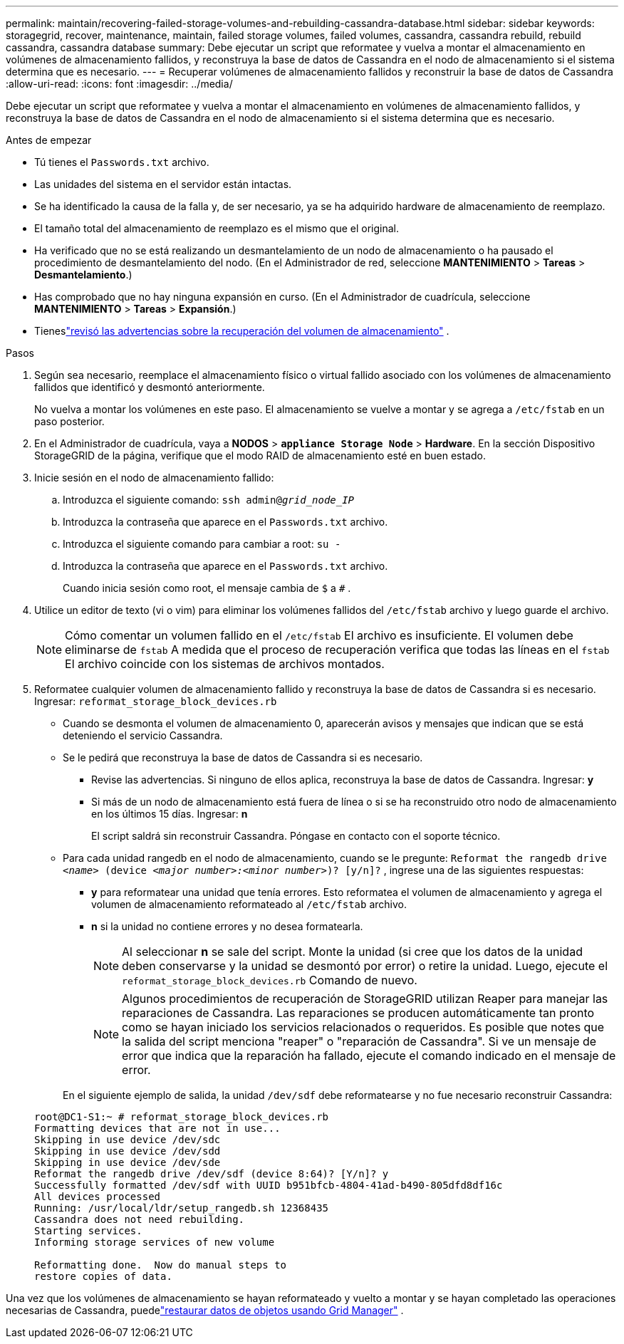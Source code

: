 ---
permalink: maintain/recovering-failed-storage-volumes-and-rebuilding-cassandra-database.html 
sidebar: sidebar 
keywords: storagegrid, recover, maintenance, maintain, failed storage volumes, failed volumes, cassandra, cassandra rebuild, rebuild cassandra, cassandra database 
summary: Debe ejecutar un script que reformatee y vuelva a montar el almacenamiento en volúmenes de almacenamiento fallidos, y reconstruya la base de datos de Cassandra en el nodo de almacenamiento si el sistema determina que es necesario. 
---
= Recuperar volúmenes de almacenamiento fallidos y reconstruir la base de datos de Cassandra
:allow-uri-read: 
:icons: font
:imagesdir: ../media/


[role="lead"]
Debe ejecutar un script que reformatee y vuelva a montar el almacenamiento en volúmenes de almacenamiento fallidos, y reconstruya la base de datos de Cassandra en el nodo de almacenamiento si el sistema determina que es necesario.

.Antes de empezar
* Tú tienes el `Passwords.txt` archivo.
* Las unidades del sistema en el servidor están intactas.
* Se ha identificado la causa de la falla y, de ser necesario, ya se ha adquirido hardware de almacenamiento de reemplazo.
* El tamaño total del almacenamiento de reemplazo es el mismo que el original.
* Ha verificado que no se está realizando un desmantelamiento de un nodo de almacenamiento o ha pausado el procedimiento de desmantelamiento del nodo. (En el Administrador de red, seleccione *MANTENIMIENTO* > *Tareas* > *Desmantelamiento*.)
* Has comprobado que no hay ninguna expansión en curso. (En el Administrador de cuadrícula, seleccione *MANTENIMIENTO* > *Tareas* > *Expansión*.)
* Tieneslink:reviewing-warnings-about-storage-volume-recovery.html["revisó las advertencias sobre la recuperación del volumen de almacenamiento"] .


.Pasos
. Según sea necesario, reemplace el almacenamiento físico o virtual fallido asociado con los volúmenes de almacenamiento fallidos que identificó y desmontó anteriormente.
+
No vuelva a montar los volúmenes en este paso.  El almacenamiento se vuelve a montar y se agrega a `/etc/fstab` en un paso posterior.

. En el Administrador de cuadrícula, vaya a *NODOS* > `*appliance Storage Node*` > *Hardware*. En la sección Dispositivo StorageGRID de la página, verifique que el modo RAID de almacenamiento esté en buen estado.
. Inicie sesión en el nodo de almacenamiento fallido:
+
.. Introduzca el siguiente comando: `ssh admin@_grid_node_IP_`
.. Introduzca la contraseña que aparece en el `Passwords.txt` archivo.
.. Introduzca el siguiente comando para cambiar a root: `su -`
.. Introduzca la contraseña que aparece en el `Passwords.txt` archivo.
+
Cuando inicia sesión como root, el mensaje cambia de `$` a `#` .



. Utilice un editor de texto (vi o vim) para eliminar los volúmenes fallidos del `/etc/fstab` archivo y luego guarde el archivo.
+

NOTE: Cómo comentar un volumen fallido en el `/etc/fstab` El archivo es insuficiente.  El volumen debe eliminarse de `fstab` A medida que el proceso de recuperación verifica que todas las líneas en el `fstab` El archivo coincide con los sistemas de archivos montados.

. Reformatee cualquier volumen de almacenamiento fallido y reconstruya la base de datos de Cassandra si es necesario.  Ingresar: `reformat_storage_block_devices.rb`
+
** Cuando se desmonta el volumen de almacenamiento 0, aparecerán avisos y mensajes que indican que se está deteniendo el servicio Cassandra.
** Se le pedirá que reconstruya la base de datos de Cassandra si es necesario.
+
*** Revise las advertencias.  Si ninguno de ellos aplica, reconstruya la base de datos de Cassandra.  Ingresar: *y*
*** Si más de un nodo de almacenamiento está fuera de línea o si se ha reconstruido otro nodo de almacenamiento en los últimos 15 días. Ingresar: *n*
+
El script saldrá sin reconstruir Cassandra. Póngase en contacto con el soporte técnico.



** Para cada unidad rangedb en el nodo de almacenamiento, cuando se le pregunte: `Reformat the rangedb drive _<name>_ (device _<major number>:<minor number>_)? [y/n]?` , ingrese una de las siguientes respuestas:
+
*** *y* para reformatear una unidad que tenía errores.  Esto reformatea el volumen de almacenamiento y agrega el volumen de almacenamiento reformateado al `/etc/fstab` archivo.
*** *n* si la unidad no contiene errores y no desea formatearla.
+

NOTE: Al seleccionar *n* se sale del script.  Monte la unidad (si cree que los datos de la unidad deben conservarse y la unidad se desmontó por error) o retire la unidad.  Luego, ejecute el `reformat_storage_block_devices.rb` Comando de nuevo.

+

NOTE: Algunos procedimientos de recuperación de StorageGRID utilizan Reaper para manejar las reparaciones de Cassandra.  Las reparaciones se producen automáticamente tan pronto como se hayan iniciado los servicios relacionados o requeridos.  Es posible que notes que la salida del script menciona "reaper" o "reparación de Cassandra".  Si ve un mensaje de error que indica que la reparación ha fallado, ejecute el comando indicado en el mensaje de error.

+
En el siguiente ejemplo de salida, la unidad `/dev/sdf` debe reformatearse y no fue necesario reconstruir Cassandra:

+
[listing]
----
root@DC1-S1:~ # reformat_storage_block_devices.rb
Formatting devices that are not in use...
Skipping in use device /dev/sdc
Skipping in use device /dev/sdd
Skipping in use device /dev/sde
Reformat the rangedb drive /dev/sdf (device 8:64)? [Y/n]? y
Successfully formatted /dev/sdf with UUID b951bfcb-4804-41ad-b490-805dfd8df16c
All devices processed
Running: /usr/local/ldr/setup_rangedb.sh 12368435
Cassandra does not need rebuilding.
Starting services.
Informing storage services of new volume

Reformatting done.  Now do manual steps to
restore copies of data.
----






Una vez que los volúmenes de almacenamiento se hayan reformateado y vuelto a montar y se hayan completado las operaciones necesarias de Cassandra, puedelink:../maintain/restoring-volume.html["restaurar datos de objetos usando Grid Manager"] .
